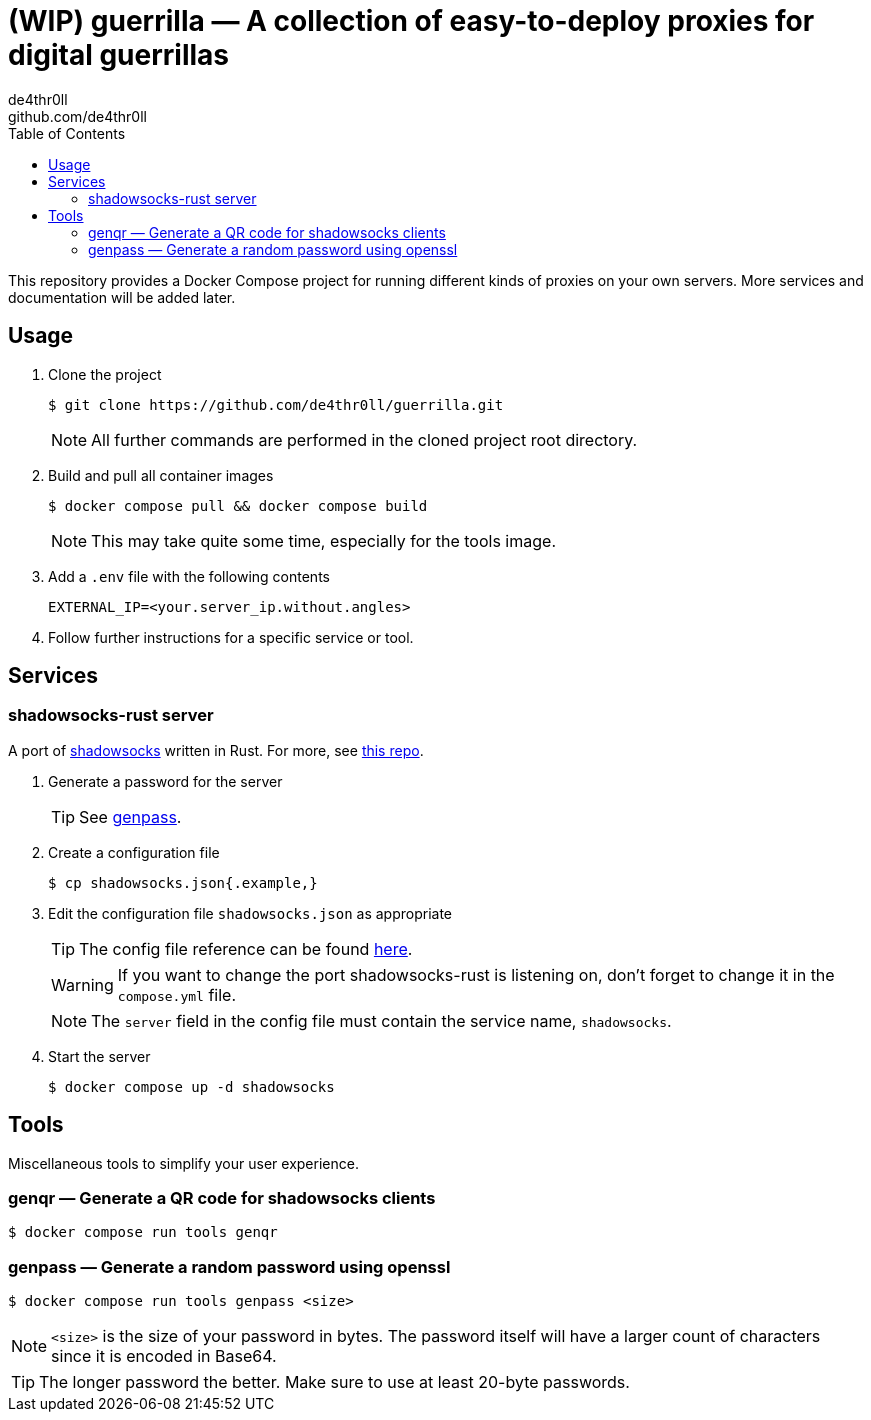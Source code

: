 = (WIP) guerrilla — A collection of easy-to-deploy proxies for digital guerrillas
de4thr0ll <github.com/de4thr0ll>
:toc:
:icons: font

This repository provides a Docker Compose project for running different kinds of proxies on your own servers.
More services and documentation will be added later.

== Usage

. Clone the project
+
```console
$ git clone https://github.com/de4thr0ll/guerrilla.git
```
+
NOTE: All further commands are performed in the cloned project root directory.

. Build and pull all container images
+
```console
$ docker compose pull && docker compose build
```
+
NOTE: This may take quite some time, especially for the tools image.

. Add a `.env` file with the following contents
+
```
EXTERNAL_IP=<your.server_ip.without.angles>
```

. Follow further instructions for a specific service or tool.

== Services
=== shadowsocks-rust server
A port of link:https://shadowsocks.org/[shadowsocks] written in Rust. For more, see link:https://github.com/shadowsocks/shadowsocks-rust[this repo].

. Generate a password for the server
+
TIP: See link:#genpass[genpass].

. Create a configuration file
+
```console
$ cp shadowsocks.json{.example,}
```

. Edit the configuration file `shadowsocks.json` as appropriate
+
--
TIP: The config file reference can be found link:https://github.com/shadowsocks/shadowsocks/wiki/Configuration-via-Config-File[here].

WARNING: If you want to change the port shadowsocks-rust is listening on, don't forget to change it in the `compose.yml` file.

NOTE: The `server` field in the config file must contain the service name, `shadowsocks`.
--

. Start the server
+
```console
$ docker compose up -d shadowsocks
```

== Tools
Miscellaneous tools to simplify your user experience.

=== genqr — Generate a QR code for shadowsocks clients
```console
$ docker compose run tools genqr
```

[#genpass]
=== genpass — Generate a random password using openssl
```console
$ docker compose run tools genpass <size>
```

NOTE: `<size>` is the size of your password in bytes. The password itself will have a larger count of characters since it is encoded in Base64.

TIP: The longer password the better. Make sure to use at least 20-byte passwords.
